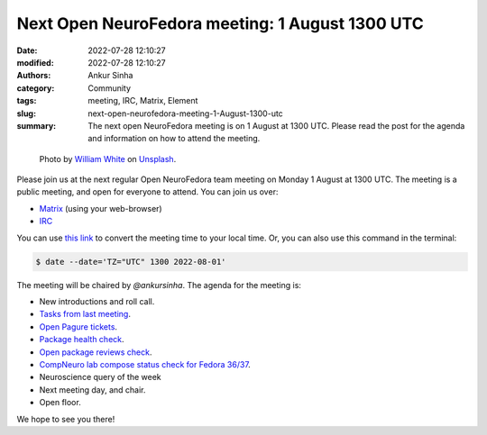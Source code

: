 Next Open NeuroFedora meeting: 1 August 1300 UTC
####################################################
:date: 2022-07-28 12:10:27
:modified: 2022-07-28 12:10:27
:authors: Ankur Sinha
:category: Community
:tags: meeting, IRC, Matrix, Element
:slug: next-open-neurofedora-meeting-1-August-1300-utc
:summary: The next open NeuroFedora meeting is on 1 August at 1300 UTC. Please read the post for the agenda and information on how to attend the meeting.

.. raw:: html

   <center>

.. figure:: {static}/images/20200112-image.jpg
    :alt: Photo by William White on Unsplash
    :width: 80%
    :class: img-responsive
    :target: #

    Photo by `William White <https://unsplash.com/@wrwhite3?utm_source=unsplash&amp;utm_medium=referral&amp;utm_content=creditCopyText>`__ on `Unsplash <https://unsplash.com/s/photos/community?utm_source=unsplash&amp;utm_medium=referral&amp;utm_content=creditCopyText>`__.

.. raw:: html

   </center>
   <br />


Please join us at the next regular Open NeuroFedora team meeting on Monday 1
August at 1300 UTC. The meeting is a public meeting, and open for everyone to
attend.  You can join us over:

- `Matrix <https://matrix.to/#/%23neuro:fedoraproject.org>`__ (using your web-browser)
- `IRC <https://webchat.libera.chat/?channels=#fedora-neuro>`__

You can use `this link <https://www.timeanddate.com/worldclock/fixedtime.html?msg=NeuroFedora+Meeting&iso=20220801T13&p1=2840&ah=1>`__ to convert the meeting time to your local time.
Or, you can also use this command in the terminal:

.. code-block:: bash

    $ date --date='TZ="UTC" 1300 2022-08-01'


The meeting will be chaired by `@ankursinha`.
The agenda for the meeting is:

- New introductions and roll call.
- `Tasks from last meeting <https://meetbot.fedoraproject.org/fedora-neuro/2022-07-18/neurofedora.2022-07-18-13.01.html>`__.
- `Open Pagure tickets <https://pagure.io/neuro-sig/NeuroFedora/issues?status=Open&tags=S%3A+Next+meeting>`__.
- `Package health check <https://packager-dashboard.fedoraproject.org/neuro-sig>`__.
- `Open package reviews check <https://bugzilla.redhat.com/show_bug.cgi?id=fedora-neuro>`__.
- `CompNeuro lab compose status check for Fedora 36/37 <https://koji.fedoraproject.org/koji/packageinfo?packageID=30691>`__.
- Neuroscience query of the week
- Next meeting day, and chair.
- Open floor.

We hope to see you there!
